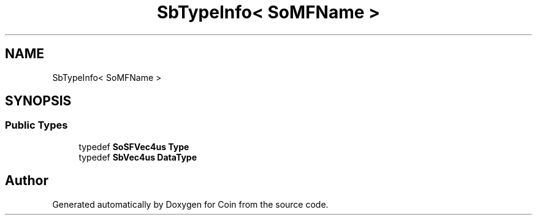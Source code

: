 .TH "SbTypeInfo< SoMFName >" 3 "Sun May 28 2017" "Version 4.0.0a" "Coin" \" -*- nroff -*-
.ad l
.nh
.SH NAME
SbTypeInfo< SoMFName >
.SH SYNOPSIS
.br
.PP
.SS "Public Types"

.in +1c
.ti -1c
.RI "typedef \fBSoSFVec4us\fP \fBType\fP"
.br
.ti -1c
.RI "typedef \fBSbVec4us\fP \fBDataType\fP"
.br
.in -1c

.SH "Author"
.PP 
Generated automatically by Doxygen for Coin from the source code\&.
